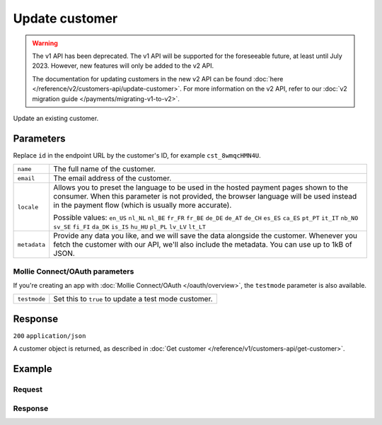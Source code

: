 Update customer
===============
.. api-name:: Customers API
   :version: 1

.. warning:: The v1 API has been deprecated. The v1 API will be supported for the foreseeable future, at least until
             July 2023. However, new features will only be added to the v2 API.

             The documentation for updating customers in the new v2 API can be found
             :doc:`here </reference/v2/customers-api/update-customer>`. For more information on the v2 API, refer to our
             :doc:`v2 migration guide </payments/migrating-v1-to-v2>`.

.. endpoint::
   :method: POST
   :url: https://api.mollie.com/v1/customers/*id*

.. authentication::
   :api_keys: true
   :oauth: true

Update an existing customer.

Parameters
----------
Replace ``id`` in the endpoint URL by the customer's ID, for example ``cst_8wmqcHMN4U``.

.. list-table::
   :widths: auto

   * - ``name``

       .. type:: string
          :required: false

     - The full name of the customer.

   * - ``email``

       .. type:: string
          :required: false

     - The email address of the customer.

   * - ``locale``

       .. type:: string
          :required: false

     - Allows you to preset the language to be used in the hosted payment pages shown to the consumer. When this
       parameter is not provided, the browser language will be used instead in the payment flow (which is usually more
       accurate).

       Possible values: ``en_US`` ``nl_NL`` ``nl_BE`` ``fr_FR`` ``fr_BE`` ``de_DE`` ``de_AT`` ``de_CH`` ``es_ES``
       ``ca_ES`` ``pt_PT`` ``it_IT`` ``nb_NO`` ``sv_SE`` ``fi_FI`` ``da_DK`` ``is_IS`` ``hu_HU`` ``pl_PL`` ``lv_LV``
       ``lt_LT``

   * - ``metadata``

       .. type:: mixed
          :required: false

     - Provide any data you like, and we will save the data alongside the customer. Whenever
       you fetch the customer with our API, we'll also include the metadata. You can use up to 1kB of JSON.

Mollie Connect/OAuth parameters
^^^^^^^^^^^^^^^^^^^^^^^^^^^^^^^
If you're creating an app with :doc:`Mollie Connect/OAuth </oauth/overview>`, the ``testmode`` parameter is also
available.

.. list-table::
   :widths: auto

   * - ``testmode``

       .. type:: boolean
          :required: false

     - Set this to ``true`` to update a test mode customer.

Response
--------
``200`` ``application/json``

A customer object is returned, as described in :doc:`Get customer </reference/v1/customers-api/get-customer>`.

Example
-------

Request
^^^^^^^
.. code-block:: bash
   :linenos:

   curl -X POST https://api.mollie.com/v1/customers/cst_8wmqcHMN4U \
       -H "Authorization: Bearer test_dHar4XY7LxsDOtmnkVtjNVWXLSlXsM" \
       -d "name=Customer A" \
       -d "email=customer@example.com"

Response
^^^^^^^^
.. code-block:: http
   :linenos:

   HTTP/1.1 200 OK
   Content-Type: application/json

   {
       "resource": "customer",
       "id": "cst_8wmqcHMN4U",
       "mode": "test",
       "name": "Customer A",
       "email": "customer@example.com",
       "locale": "nl_NL",
       "metadata": null,
       "recentlyUsedMethods": [],
       "createdDatetime": "2016-04-06T13:10:19.0Z"
   }
